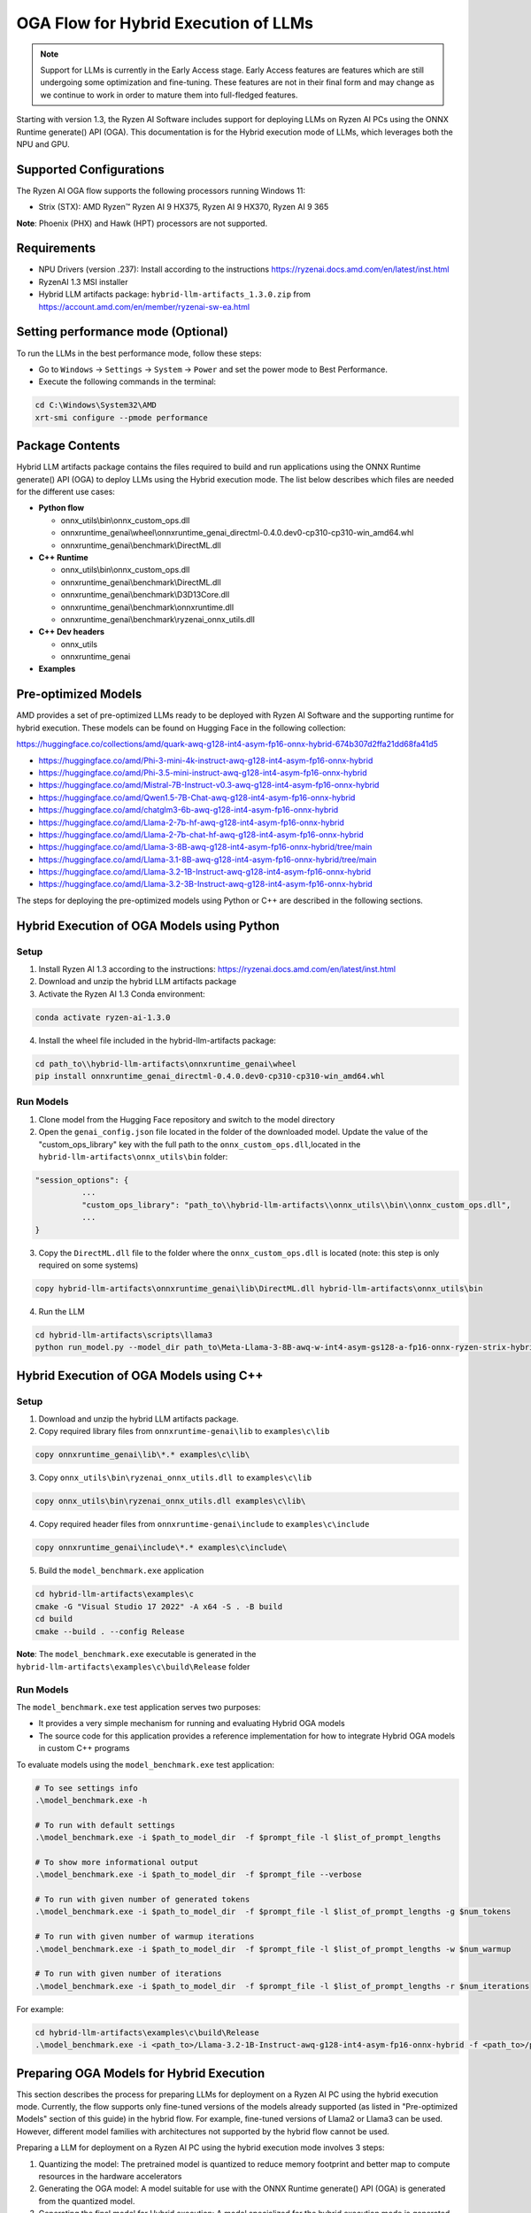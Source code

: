 #####################################
OGA Flow for Hybrid Execution of LLMs
#####################################

.. note::
   
   Support for LLMs is currently in the Early Access stage. Early Access features are features which are still undergoing some optimization and fine-tuning. These features are not in their final form and may change as we continue to work in order to mature them into full-fledged features.

Starting with version 1.3, the Ryzen AI Software includes support for deploying LLMs on Ryzen AI PCs using the ONNX Runtime generate() API (OGA). This documentation is for the Hybrid execution mode of LLMs, which leverages both the NPU and GPU.

Supported Configurations
~~~~~~~~~~~~~~~~~~~~~~~~

The Ryzen AI OGA flow supports the following processors running Windows 11:

- Strix (STX): AMD Ryzen™ Ryzen AI 9 HX375, Ryzen AI 9 HX370, Ryzen AI 9 365

**Note**: Phoenix (PHX) and Hawk (HPT) processors are not supported.

Requirements
~~~~~~~~~~~~
- NPU Drivers (version .237): Install according to the instructions https://ryzenai.docs.amd.com/en/latest/inst.html
- RyzenAI 1.3 MSI installer
- Hybrid LLM artifacts package: ``hybrid-llm-artifacts_1.3.0.zip`` from https://account.amd.com/en/member/ryzenai-sw-ea.html 

Setting performance mode (Optional)
~~~~~~~~~~~~~~~~~~~~~~~~~~~~~~~~~~~

To run the LLMs in the best performance mode, follow these steps:

- Go to ``Windows`` → ``Settings`` → ``System`` → ``Power`` and set the power mode to Best Performance.
- Execute the following commands in the terminal:

.. code-block::

   cd C:\Windows\System32\AMD
   xrt-smi configure --pmode performance

Package Contents
~~~~~~~~~~~~~~~~

Hybrid LLM artifacts package contains the files required to build and run applications using the ONNX Runtime generate() API (OGA) to deploy LLMs using the Hybrid execution mode. The list below describes which files are needed for the different use cases:

- **Python flow**

  - onnx_utils\\bin\\onnx_custom_ops.dll
  - onnxruntime_genai\\wheel\\onnxruntime_genai_directml-0.4.0.dev0-cp310-cp310-win_amd64.whl
  - onnxruntime_genai\\benchmark\\DirectML.dll
- **C++ Runtime**

  - onnx_utils\\bin\\onnx_custom_ops.dll
  - onnxruntime_genai\\benchmark\\DirectML.dll
  - onnxruntime_genai\\benchmark\\D3D13Core.dll
  - onnxruntime_genai\\benchmark\\onnxruntime.dll
  - onnxruntime_genai\\benchmark\\ryzenai_onnx_utils.dll
- **C++ Dev headers**

  - onnx_utils
  - onnxruntime_genai
- **Examples**

Pre-optimized Models
~~~~~~~~~~~~~~~~~~~~

AMD provides a set of pre-optimized LLMs ready to be deployed with Ryzen AI Software and the supporting runtime for hybrid execution. These models can be found on Hugging Face in the following collection:

https://huggingface.co/collections/amd/quark-awq-g128-int4-asym-fp16-onnx-hybrid-674b307d2ffa21dd68fa41d5

- https://huggingface.co/amd/Phi-3-mini-4k-instruct-awq-g128-int4-asym-fp16-onnx-hybrid
- https://huggingface.co/amd/Phi-3.5-mini-instruct-awq-g128-int4-asym-fp16-onnx-hybrid
- https://huggingface.co/amd/Mistral-7B-Instruct-v0.3-awq-g128-int4-asym-fp16-onnx-hybrid
- https://huggingface.co/amd/Qwen1.5-7B-Chat-awq-g128-int4-asym-fp16-onnx-hybrid
- https://huggingface.co/amd/chatglm3-6b-awq-g128-int4-asym-fp16-onnx-hybrid
- https://huggingface.co/amd/Llama-2-7b-hf-awq-g128-int4-asym-fp16-onnx-hybrid
- https://huggingface.co/amd/Llama-2-7b-chat-hf-awq-g128-int4-asym-fp16-onnx-hybrid
- https://huggingface.co/amd/Llama-3-8B-awq-g128-int4-asym-fp16-onnx-hybrid/tree/main
- https://huggingface.co/amd/Llama-3.1-8B-awq-g128-int4-asym-fp16-onnx-hybrid/tree/main
- https://huggingface.co/amd/Llama-3.2-1B-Instruct-awq-g128-int4-asym-fp16-onnx-hybrid
- https://huggingface.co/amd/Llama-3.2-3B-Instruct-awq-g128-int4-asym-fp16-onnx-hybrid

The steps for deploying the pre-optimized models using Python or C++ are described in the following sections.

Hybrid Execution of OGA Models using Python
~~~~~~~~~~~~~~~~~~~~~~~~~~~~~~~~~~~~~~~~~~~

Setup
@@@@@

1. Install Ryzen AI 1.3 according to the instructions: https://ryzenai.docs.amd.com/en/latest/inst.html

2. Download and unzip the hybrid LLM artifacts package 

3. Activate the Ryzen AI 1.3 Conda environment:

.. code-block:: 
    
    conda activate ryzen-ai-1.3.0

4. Install the wheel file included in the hybrid-llm-artifacts package:  

.. code-block::
  
       cd path_to\\hybrid-llm-artifacts\onnxruntime_genai\wheel
       pip install onnxruntime_genai_directml-0.4.0.dev0-cp310-cp310-win_amd64.whl

Run Models
@@@@@@@@@@

1. Clone model from the Hugging Face repository and switch to the model directory

2. Open the ``genai_config.json`` file located in the folder of the downloaded model. Update the value of the "custom_ops_library" key with the full path to the ``onnx_custom_ops.dll``,located in the ``hybrid-llm-artifacts\onnx_utils\bin`` folder:  

.. code-block::
  
      "session_options": {
                ...
                "custom_ops_library": "path_to\\hybrid-llm-artifacts\\onnx_utils\\bin\\onnx_custom_ops.dll",
                ...
      }

3. Copy the ``DirectML.dll`` file to the folder where the ``onnx_custom_ops.dll`` is located (note: this step is only required on some systems)

.. code-block::
  
       copy hybrid-llm-artifacts\onnxruntime_genai\lib\DirectML.dll hybrid-llm-artifacts\onnx_utils\bin

4. Run the LLM 

.. code-block::

     cd hybrid-llm-artifacts\scripts\llama3
     python run_model.py --model_dir path_to\Meta-Llama-3-8B-awq-w-int4-asym-gs128-a-fp16-onnx-ryzen-strix-hybrid

Hybrid Execution of OGA Models using C++
~~~~~~~~~~~~~~~~~~~~~~~~~~~~~~~~~~~~~~~~

Setup
@@@@@

1. Download and unzip the hybrid LLM artifacts package.

2. Copy required library files from ``onnxruntime-genai\lib`` to ``examples\c\lib`` 

.. code-block::

    copy onnxruntime_genai\lib\*.* examples\c\lib\

3. Copy ``onnx_utils\bin\ryzenai_onnx_utils.dll``  to ``examples\c\lib`` 

.. code-block::

    copy onnx_utils\bin\ryzenai_onnx_utils.dll examples\c\lib\

4. Copy required header files from ``onnxruntime-genai\include`` to ``examples\c\include``

.. code-block::

     copy onnxruntime_genai\include\*.* examples\c\include\

5. Build the ``model_benchmark.exe`` application

.. code-block::

     cd hybrid-llm-artifacts\examples\c
     cmake -G "Visual Studio 17 2022" -A x64 -S . -B build
     cd build
     cmake --build . --config Release

**Note**: The ``model_benchmark.exe`` executable is generated in the ``hybrid-llm-artifacts\examples\c\build\Release`` folder

Run Models
@@@@@@@@@@

The ``model_benchmark.exe`` test application serves two purposes:

- It provides a very simple mechanism for running and evaluating Hybrid OGA models
- The source code for this application provides a reference implementation for how to integrate Hybrid OGA models in custom C++ programs

To evaluate models using the ``model_benchmark.exe`` test application:

.. code-block::

     # To see settings info
     .\model_benchmark.exe -h

     # To run with default settings
     .\model_benchmark.exe -i $path_to_model_dir  -f $prompt_file -l $list_of_prompt_lengths
 
     # To show more informational output
     .\model_benchmark.exe -i $path_to_model_dir  -f $prompt_file --verbose

     # To run with given number of generated tokens
     .\model_benchmark.exe -i $path_to_model_dir  -f $prompt_file -l $list_of_prompt_lengths -g $num_tokens

     # To run with given number of warmup iterations
     .\model_benchmark.exe -i $path_to_model_dir  -f $prompt_file -l $list_of_prompt_lengths -w $num_warmup

     # To run with given number of iterations
     .\model_benchmark.exe -i $path_to_model_dir  -f $prompt_file -l $list_of_prompt_lengths -r $num_iterations

For example:

.. code-block::
  
     cd hybrid-llm-artifacts\examples\c\build\Release
     .\model_benchmark.exe -i <path_to>/Llama-3.2-1B-Instruct-awq-g128-int4-asym-fp16-onnx-hybrid -f <path_to>/prompt.txt -l "128, 256, 512, 1024, 2048" --verbose

 


Preparing OGA Models for Hybrid Execution
~~~~~~~~~~~~~~~~~~~~~~~~~~~~~~~~~~~~~~~~~

This section describes the process for preparing LLMs for deployment on a Ryzen AI PC using the hybrid execution mode. Currently, the flow supports only fine-tuned versions of the models already supported (as listed in "Pre-optimized Models" section of this guide) in the hybrid flow. For example, fine-tuned versions of Llama2 or Llama3 can be used. However, different model families with architectures not supported by the hybrid flow cannot be used.

Preparing a LLM for deployment on a Ryzen AI PC using the hybrid execution mode involves 3 steps:

1. Quantizing the model: The pretrained model is quantized to reduce memory footprint and better map to compute resources in the hardware accelerators
2. Generating the OGA model: A model suitable for use with the ONNX Runtime generate() API (OGA) is generated from the quantized model.
3. Generating the final model for Hybrid execution: A model specialized for the hybrid execution mode is generated from the OGA model.

Quantizing the model
@@@@@@@@@@@@@@@@@@@@

Prerequisites
*************
Linux machine with AMD (e.g., AMD Instinct MI Series) or Nvidia GPUs 

Setup
*****

1. Create Conda Environment 

.. code-block::

    conda create --name <conda_env_name> python=3.11
    conda activate <conda_env_name>

2. If Using AMD GPUs, update PyTorch to use ROCm 

.. code-block:: 
  
     pip3 install torch torchvision torchaudio --index-url https://download.pytorch.org/whl/rocm6.1
     python -c "import torch; print(torch.cuda.is_available())" # Must return `True`

3. Download :download:`Quark 0.6.0 <https://www.xilinx.com/bin/public/openDownload?filename=quark-0.6.0.zip>` and unzip the archive

4. Install Quark: 

.. code-block::

     cd <extracted quark 0.6.0>
     pip install quark-0.6.0+<>.whl

Perform quantization
********************

The model is quantized using the following command and quantization settings:

.. code-block::

     cd examples/torch/language_modeling/llm_ptq/
     python3 quantize_quark.py 
        --model_dir "meta-llama/Llama-2-7b-chat-hf" 
        --output_dir <quantized safetensor output dir> 
        --quant_scheme w_uint4_per_group_asym 
        --num_calib_data 128 
        --quant_algo awq 
        --dataset pileval_for_awq_benchmark 
        --seq_len 512 
        --model_export quark_safetensors 
        --data_type float16 
        --exclude_layers []
        --custom_mode awq

The quantized model is generated in the <quantized safetensor output dir> folder.

Generating the OGA model
@@@@@@@@@@@@@@@@@@@@@@@@
  
Setup
*****
Copy the quantized model generated in the previous step to the RyzenAI system where you will be running the model.

1. Clone the onnxruntime-genai repo:

.. code-block::

     git clone --branch v0.5.1 https://github.com/microsoft/onnxruntime-genai.git

2. Install the packages

.. code-block::

     conda create --name oga_051 python=3.11
     conda activate oga_051

     pip install numpy
     pip install onnxruntime-genai
     pip install onnx
     pip install transformers
     pip install torch
     pip install sentencepiece

Build the OGA Model
*******************

Run the OGA model builder utility as shown below:

.. code-block::

     cd onnxruntime-genai/src/python/py/models 

     python builder.py \
        -i <quantized safetensor model dir> \
        -o <oga model output dir> \
        -p int4 \
        -e dml

The OGA model is generated in the ``<oga model output dir>`` folder. 

Generating the final model
@@@@@@@@@@@@@@@@@@@@@@@@@@

Setup
*****

1. Create and activate postprocessing environment

.. code-block::

     conda create -n oga_to_hybrid python=3.10
     conda activate oga_to_hybrid

2. Install wheels 

.. code-block::

    cd <hybrid package>\preprocessing
    pip install ryzenai_dynamic_dispatch-1.1.0.dev0-cp310-cp310-win_amd64.whl
    pip install ryzenai_onnx_utils-0.5.0-py3-none-any.whl
    pip install onnxruntime

Generate the final model
************************

The commands below use the ``Phi-3-mini-4k-instruct`` model (denoted as ``Phi-3-mini-4k`` for brevity) as an example to demonstrate the steps for generating the final model.

1. Generate the Raw model: 

.. code-block::

     cd <oga dml model folder>
     mkdir tmp
     onnx_utils --external-data-extension "onnx.data" partition model.onnx ./tmp hybrid_llm.yaml -v --save-as-external --model-name Phi-3-mini-4k_raw 

The command generates:

- ``tmp/Phi-3-mini-4k_raw.onnx``
- ``tmp/Phi-3-mini-4k_raw.onnx.data``

2. Post-process the raw model to generate the JIT model: 

.. code-block::
  
     onnx_utils postprocess .\tmp\Phi-3-mini-4k_raw.onnx .\tmp\Phi-3-mini-4k_jit.onnx hybrid_llm --script-options jit_npu

The command generates

- ``Phi-3-mini-4k_jit.bin``
- ``Phi-3-mini-4k_jit.onnx``
- ``Phi-3-mini-4k_jit.onnx.data``
- ``Phi-3-mini-4k_jit.pb.bin``

3. Move the files related to the JIT model (``.bin`` , ``.onnx`` , ``.onnx.data`` and ``.pb.bin``) to the original model directory and remove ``tmp``

4. Remove original ``model.onnx`` and original ``model.onnx.data``

5. Open ``genai_config.json``  and change the contents of the file as show below:

**Before**

.. code-block::

   "session_options": {
         "log_id": "onnxruntime-genai",
         "provider_options": [
             {
               "dml": {}
             }
          ]
      },
   "filename": "model.onnx",

**Modified**

.. code-block::

     "session_options": {
        "log_id": "onnxruntime-genai",
        "custom_ops_library": "onnx_custom_ops.dll",
        "custom_allocator": "shared_d3d_xrt",
        "external_data_file": "Phi-3-mini-4k_jit.pb.bin",
        "provider_options": [
         ]
      },
      "filename": "Phi-3-mini-4k_jit.onnx",

6. The final model is now ready and can be tested with the ``model_benchmark.exe`` test application.
